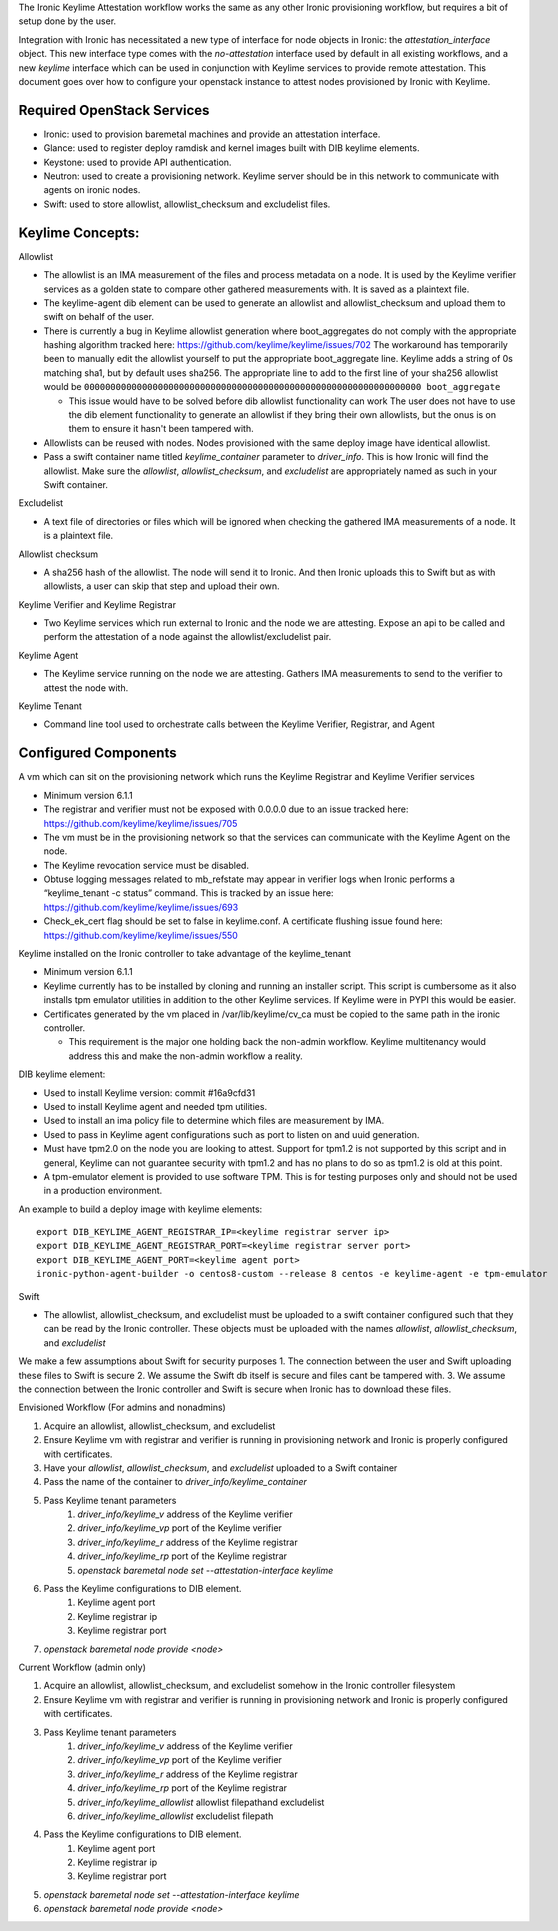The Ironic Keylime Attestation workflow works the same as any other Ironic
provisioning workflow, but requires a bit of setup done by the user.

Integration with Ironic has necessitated a new type of interface for node
objects in Ironic: the `attestation_interface` object. This new interface type
comes with the `no-attestation` interface used by default in all existing
workflows, and a new `keylime` interface which can be used in conjunction with
Keylime services to provide remote attestation. This document goes over how to
configure your openstack instance to attest nodes provisioned by Ironic with
Keylime.

Required OpenStack Services
---------------------------
* Ironic: used to provision baremetal machines and provide an attestation
  interface.
* Glance: used to register deploy ramdisk and kernel images built with DIB
  keylime elements.
* Keystone: used to provide API authentication.
* Neutron: used to create a provisioning network. Keylime server should be in
  this network to communicate with agents on ironic nodes.
* Swift: used to store allowlist, allowlist_checksum and excludelist files.


Keylime Concepts:
-----------------

Allowlist

* The allowlist is an IMA measurement of the files and process metadata on a
  node. It is used by the Keylime verifier services as a golden state to
  compare other gathered measurements with. It is saved as a plaintext file.
* The keylime-agent dib element can be used to generate an allowlist and
  allowlist_checksum and upload them to swift on behalf of the user.

* There is currently a bug in Keylime allowlist generation where
  boot_aggregates do not comply with the appropriate hashing algorithm tracked
  here: https://github.com/keylime/keylime/issues/702
  The workaround has temporarily been to manually edit the allowlist
  yourself to put the appropriate boot_aggregate line.
  Keylime adds a string of 0s matching sha1, but by default uses sha256.
  The appropriate line to add to the first line of your sha256 allowlist
  would be
  ``0000000000000000000000000000000000000000000000000000000000000000 boot_aggregate``

  * This issue would have to be solved before dib allowlist functionality can work
    The user does not have to use the dib element functionality to generate an allowlist if they bring their own
    allowlists, but the onus is on them to ensure it hasn't been tampered with.
* Allowlists can be reused with nodes. Nodes provisioned with the same deploy image have identical allowlist.
* Pass a swift container name titled `keylime_container` parameter to `driver_info`. This is how Ironic will find the
  allowlist. Make sure the `allowlist`, `allowlist_checksum`, and `excludelist` are appropriately named as such in
  your Swift container.

Excludelist

* A text file of directories or files which will be ignored when checking the gathered IMA measurements of a node. It
  is a plaintext file.

Allowlist checksum

* A sha256 hash of the allowlist. The node will send it to Ironic. And then Ironic uploads this to Swift but as with
  allowlists, a user can skip that step and upload their own.

Keylime Verifier and Keylime Registrar

* Two Keylime services which run external to Ironic and the node we are attesting. Expose an api to be called and
  perform the attestation of a node against the allowlist/excludelist pair.

Keylime Agent

* The Keylime service running on the node we are attesting. Gathers IMA measurements to send to the verifier to attest
  the node with.

Keylime Tenant

* Command line tool used to orchestrate calls between the Keylime Verifier, Registrar, and Agent

Configured Components
---------------------
A vm which can sit on the provisioning network which runs the Keylime Registrar and Keylime Verifier services

* Minimum version 6.1.1
* The registrar and verifier must not be exposed with 0.0.0.0 due to an issue tracked here:
  https://github.com/keylime/keylime/issues/705
* The vm must be in the provisioning network so that the services can communicate with the Keylime Agent on the node.
* The Keylime revocation service must be disabled.
* Obtuse logging messages related to mb_refstate may appear in verifier logs when Ironic performs a “keylime_tenant -c
  status” command. This is tracked by an issue here: https://github.com/keylime/keylime/issues/693
* Check_ek_cert flag should be set to false in keylime.conf. A certificate flushing issue found here:
  https://github.com/keylime/keylime/issues/550

Keylime installed on the Ironic controller to take advantage of the keylime_tenant

* Minimum version 6.1.1
* Keylime currently has to be installed by cloning and running an installer script. This script is cumbersome as it
  also installs tpm emulator utilities in addition to the other Keylime services. If Keylime were in PYPI this would
  be easier.
* Certificates generated by the vm placed in /var/lib/keylime/cv_ca must be copied to the same path in the ironic
  controller.

  * This requirement is the major one holding back the non-admin workflow. Keylime multitenancy would address this and
    make the non-admin workflow a reality.

DIB keylime element:

* Used to install Keylime version: commit #16a9cfd31
* Used to install Keylime agent and needed tpm utilities.
* Used to install an ima policy file to determine which files are measurement by IMA.
* Used to pass in Keylime agent configurations such as port to listen on and uuid generation.
* Must have tpm2.0 on the node you are looking to attest. Support for tpm1.2 is not supported by this script and in
  general, Keylime can not guarantee security with tpm1.2 and has no plans to do so as tpm1.2 is old at this point.
* A tpm-emulator element is provided to use software TPM. This is for testing purposes only and should not be used in
  a production environment.

An example to build a deploy image with keylime elements::

  export DIB_KEYLIME_AGENT_REGISTRAR_IP=<keylime registrar server ip>
  export DIB_KEYLIME_AGENT_REGISTRAR_PORT=<keylime registrar server port>
  export DIB_KEYLIME_AGENT_PORT=<keylime agent port>
  ironic-python-agent-builder -o centos8-custom --release 8 centos -e keylime-agent -e tpm-emulator

Swift

* The allowlist, allowlist_checksum, and excludelist must be uploaded to a swift container configured such that they
  can be read by the Ironic controller. These objects must be uploaded with the names `allowlist`,
  `allowlist_checksum`, and `excludelist`


We make a few assumptions about Swift for security purposes
1. The connection between the user and Swift uploading these files to Swift is secure
2. We assume the Swift db itself is secure and files cant be tampered with.
3. We assume the connection between the Ironic controller and Swift is secure when Ironic has to download these files.


Envisioned Workflow (For admins and nonadmins)

1. Acquire an allowlist, allowlist_checksum, and excludelist
2. Ensure Keylime vm with registrar and verifier is running in provisioning network and Ironic is properly configured
   with certificates.
3. Have your `allowlist`, `allowlist_checksum`, and `excludelist` uploaded to a Swift container
4. Pass the name of the container to `driver_info/keylime_container`
5. Pass Keylime tenant parameters
    #. `driver_info/keylime_v` address of the Keylime verifier
    #. `driver_info/keylime_vp` port of the Keylime verifier
    #. `driver_info/keylime_r` address of the Keylime registrar
    #. `driver_info/keylime_rp` port of the Keylime registrar
    #. `openstack baremetal node set --attestation-interface keylime`
6. Pass the Keylime configurations to DIB element.
    #. Keylime agent port
    #. Keylime registrar ip
    #. Keylime registrar port
7. `openstack baremetal node provide <node>`

Current Workflow (admin only)

1. Acquire an allowlist, allowlist_checksum, and excludelist somehow in the Ironic controller filesystem
2. Ensure Keylime vm with registrar and verifier is running in provisioning network and Ironic is properly configured
   with certificates.
3. Pass Keylime tenant parameters
    #. `driver_info/keylime_v` address of the Keylime verifier
    #. `driver_info/keylime_vp` port of the Keylime verifier
    #. `driver_info/keylime_r` address of the Keylime registrar
    #. `driver_info/keylime_rp` port of the Keylime registrar
    #. `driver_info/keylime_allowlist` allowlist filepathand excludelist
    #. `driver_info/keylime_allowlist` excludelist filepath
4. Pass the Keylime configurations to DIB element.
    #. Keylime agent port
    #. Keylime registrar ip
    #. Keylime registrar port
5. `openstack baremetal node set --attestation-interface keylime`
6. `openstack baremetal node provide <node>`
